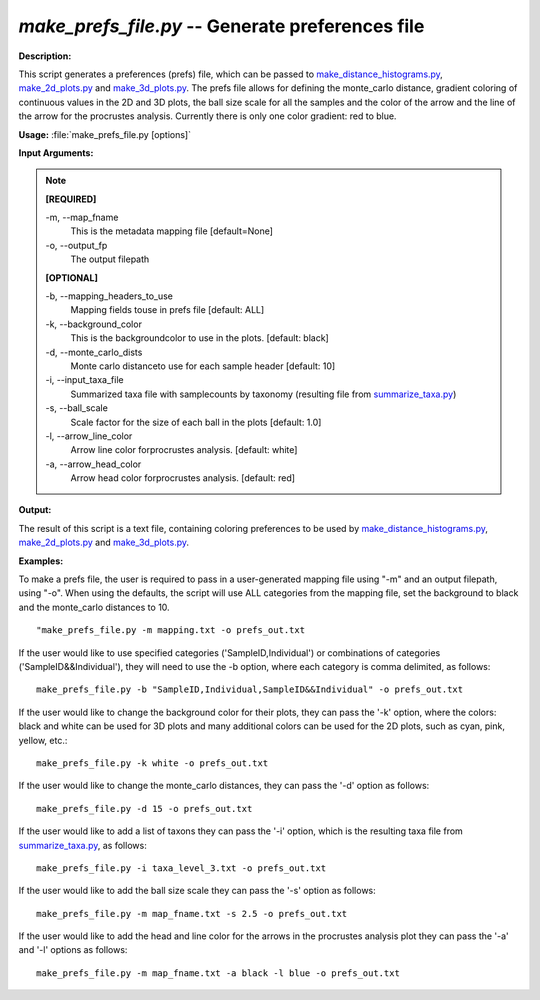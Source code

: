 .. _make_prefs_file:

.. index:: make_prefs_file.py

*make_prefs_file.py* -- Generate preferences file
^^^^^^^^^^^^^^^^^^^^^^^^^^^^^^^^^^^^^^^^^^^^^^^^^^^^^^^^^^^^^^^^^^^^^^^^^^^^^^^^^^^^^^^^^^^^^^^^^^^^^^^^^^^^^^^^^^^^^^^^^^^^^^^^^^^^^^^^^^^^^^^^^^^^^^^^^^^^^^^^^^^^^^^^^^^^^^^^^^^^^^^^^^^^^^^^^^^^^^^^^^^^^^^^^^^^^^^^^^^^^^^^^^^^^^^^^^^^^^^^^^^^^^^^^^^^^^^^^^^^^^^^^^^^^^^^^^^^^^^^^^^^^

**Description:**

This script generates a preferences (prefs) file, which can be passed to `make_distance_histograms.py <./make_distance_histograms.html>`_, `make_2d_plots.py <./make_2d_plots.html>`_ and `make_3d_plots.py <./make_3d_plots.html>`_. The prefs file allows for defining the monte_carlo distance, gradient coloring of continuous values in the 2D and 3D plots, the ball size scale for all the samples and the color of the arrow and the line of the arrow for the procrustes analysis. Currently there is only one color gradient: red to blue.


**Usage:** :file:`make_prefs_file.py [options]`

**Input Arguments:**

.. note::

	
	**[REQUIRED]**
		
	-m, `-`-map_fname
		This is the metadata mapping file [default=None]
	-o, `-`-output_fp
		The output filepath
	
	**[OPTIONAL]**
		
	-b, `-`-mapping_headers_to_use
		Mapping fields touse in prefs file [default: ALL]
	-k, `-`-background_color
		This is the backgroundcolor to  use in the plots. [default: black]
	-d, `-`-monte_carlo_dists
		Monte carlo distanceto use for each sample header [default: 10]
	-i, `-`-input_taxa_file
		Summarized taxa file with samplecounts by taxonomy (resulting file from `summarize_taxa.py <./summarize_taxa.html>`_)
	-s, `-`-ball_scale
		Scale factor for the size of each ball in the plots [default: 1.0]
	-l, `-`-arrow_line_color
		Arrow line color forprocrustes analysis. [default: white]
	-a, `-`-arrow_head_color
		Arrow head color forprocrustes analysis. [default: red]


**Output:**

The result of this script is a text file, containing coloring preferences to be used by `make_distance_histograms.py <./make_distance_histograms.html>`_, `make_2d_plots.py <./make_2d_plots.html>`_ and `make_3d_plots.py <./make_3d_plots.html>`_.


**Examples:**

To make a prefs file, the user is required to pass in a user-generated mapping file using "-m" and an output filepath, using "-o". When using the defaults, the script will use ALL categories from the mapping file, set the background to black and the monte_carlo distances to 10.

::

	"make_prefs_file.py -m mapping.txt -o prefs_out.txt

If the user would like to use specified categories ('SampleID,Individual') or combinations of categories ('SampleID&&Individual'), they will need to use the -b option, where each category is comma delimited, as follows:

::

	make_prefs_file.py -b "SampleID,Individual,SampleID&&Individual" -o prefs_out.txt

If the user would like to change the background color for their plots, they can pass the '-k' option, where the colors: black and white can be used for 3D plots and many additional colors can be used for the 2D plots, such as cyan, pink, yellow, etc.: 

::

	make_prefs_file.py -k white -o prefs_out.txt

If the user would like to change the monte_carlo distances, they can pass the '-d' option as follows: 

::

	make_prefs_file.py -d 15 -o prefs_out.txt

If the user would like to add a list of taxons they can pass the '-i' option, which is the resulting taxa file from `summarize_taxa.py <./summarize_taxa.html>`_, as follows: 

::

	make_prefs_file.py -i taxa_level_3.txt -o prefs_out.txt

If the user would like to add the ball size scale they can pass the '-s' option as follows: 

::

	make_prefs_file.py -m map_fname.txt -s 2.5 -o prefs_out.txt

If the user would like to add the head and line color for the arrows in the procrustes analysis plot they can pass the '-a' and '-l' options as follows: 

::

	make_prefs_file.py -m map_fname.txt -a black -l blue -o prefs_out.txt


